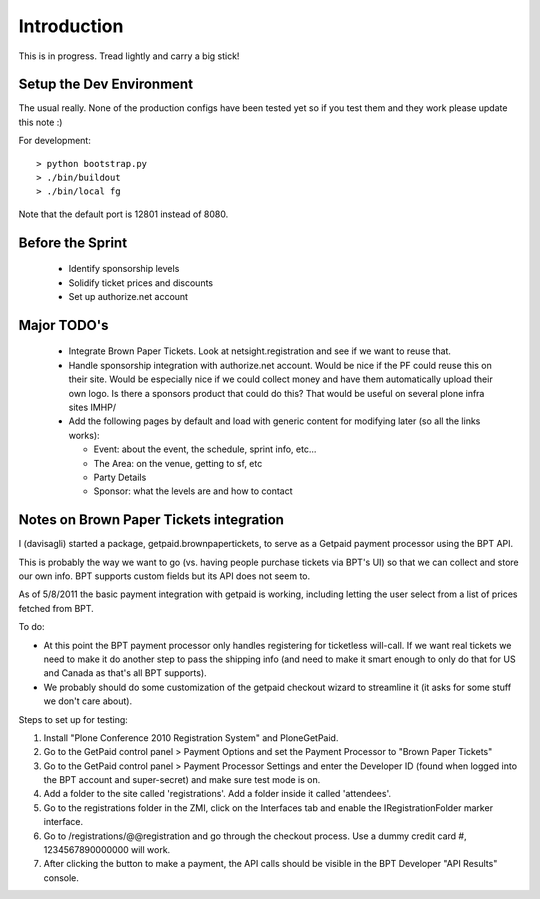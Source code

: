 Introduction
============
This is in progress. Tread lightly and carry a big stick!

Setup the Dev Environment
-------------------------
The usual really. None of the production configs have been 
tested yet so if you test them and they work please update 
this note :)

For development::

 > python bootstrap.py
 > ./bin/buildout
 > ./bin/local fg
 
Note that the default port is 12801 instead of 8080. 

Before the Sprint
-----------------
 * Identify sponsorship levels
 * Solidify ticket prices and discounts
 * Set up authorize.net account

Major TODO's
------------
 * Integrate Brown Paper Tickets. Look at netsight.registration and see if
   we want to reuse that.
 * Handle sponsorship integration with authorize.net account. Would be nice if 
   the PF could reuse this on their site. Would be especially nice if we could 
   collect money and have them automatically upload their own logo. Is there a 
   sponsors product that could do this? That would be useful on several plone 
   infra sites IMHP/
 * Add the following pages by default and load with generic content for modifying 
   later (so all the links works):
   
   * Event: about the event, the schedule, sprint info, etc...
   * The Area: on the venue, getting to sf, etc
   * Party Details
   * Sponsor: what the levels are and how to contact

Notes on Brown Paper Tickets integration
----------------------------------------

I (davisagli) started a package, getpaid.brownpapertickets, to serve as a Getpaid
payment processor using the BPT API.

This is probably the way we want to go (vs. having people purchase tickets via
BPT's UI) so that we can collect and store our own info. BPT supports custom
fields but its API does not seem to.

As of 5/8/2011 the basic payment integration with getpaid is working, including
letting the user select from a list of prices fetched from BPT.

To do:

* At this point the BPT payment processor only handles registering for ticketless
  will-call. If we want real tickets we need to make it do another step to pass
  the shipping info (and need to make it smart enough to only do that for US
  and Canada as that's all BPT supports).

* We probably should do some customization of the getpaid checkout wizard to
  streamline it (it asks for some stuff we don't care about).

Steps to set up for testing:

1. Install "Plone Conference 2010 Registration System" and PloneGetPaid.
2. Go to the GetPaid control panel > Payment Options and set the Payment Processor
   to "Brown Paper Tickets"
3. Go to the GetPaid control panel > Payment Processor Settings and enter the
   Developer ID (found when logged into the BPT account and super-secret) and
   make sure test mode is on.
4. Add a folder to the site called 'registrations'. Add a folder inside it called
   'attendees'.
5. Go to the registrations folder in the ZMI, click on the Interfaces tab and
   enable the IRegistrationFolder marker interface.
6. Go to /registrations/@@registration and go through the checkout process.
   Use a dummy credit card #, 1234567890000000 will work.
7. After clicking the button to make a payment, the API calls should be visible in
   the BPT Developer "API Results" console.
